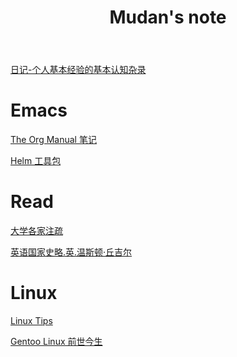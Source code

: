 #+TITLE:     Mudan's note
#+STARTUP: showall
#+OPTIONS: toc:nil num:nil
#+HTML_HEAD: <link rel="stylesheet" type="text/css" href="emacs.css" />

[[./xh-rz.org][日记-个人基本经验的基本认知杂录]]

* Emacs

[[./Emacs/The_Org_Manual/The_Org_Manual.org][The Org Manual 笔记]]

[[./Emacs/Helm/Helm.org][Helm 工具包]]

* Read

[[./read/dx.org][大学各家注疏]]

[[./read/churchill/yygjsl.org][英语国家史略.英.温斯顿·丘吉尔]]

* Linux

[[./Linux/tips.org][Linux Tips]]

[[./Linux/gentoo-story.org][Gentoo Linux 前世今生]]
